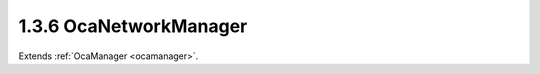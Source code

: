 .. _ocanetworkmanager:

1.3.6  OcaNetworkManager
========================

Extends :ref:`OcaManager <ocamanager>`.

.. cpp:class:: OcaNetworkManager: OcaManager

    Optional manager that collects all media transport and control
    networks to which the device belongs.
    
    - Must be instantiated once in every device that has more than one
    network object. In this context, "network object" shall mean an
    instance of **OcaNetwork** , **OcaStreamNetwork** ,
    **OcaApplicationNetwork** , or any subclass of these classes.
    
    
    - If instantiated, must have object number 6.
    

    .. cpp:member:: OcaClassID ClassID

        This property has id ``3.0``.

        Number that uniquely identifies the class. Note that this differs from
        the object number, which identifies the instantiated object. This
        property is an override of the **OcaRoot** property.

    .. cpp:member:: OcaClassVersionNumber ClassVersion

        This property has id ``3.0``.

        Identifies the interface version of the class. Any change to the class
        definition leads to a higher class version. This property is an
        override of the **OcaRoot** property. Version 2 adds the control and
        media transport network properties and methods.

    .. cpp:member:: OcaList<OcaONo> Networks

        This property has id ``3.0``.

        Object numbers of **OcaNetwork** objects, one for each network to
        which this device belongs. **Deprecated as of OCA 1.2.**

    .. cpp:member:: OcaList<OcaONo> StreamNetworks

        This property has id ``3.0``.

        Object numbers of **OcaStreamNetwork** objects, one for each network
        to which this device belongs. **Deprecated as of OCA 1.4.**

    .. cpp:member:: OcaList<OcaONo> ControlNetworks

        This property has id ``3.0``.

        Object numbers of **OcaControlNetwork** objects, one for each control
        network to which this device belongs. Added in version 2.

    .. cpp:member:: OcaList<OcaONo> MediaTransportNetworks

        This property has id ``3.0``.

        Object numbers of **OcaMediaTransportNetwork** objects, one for each
        media transport network to which this device belongs. Added in version
        2.

    .. cpp:function:: OcaStatus GetNetworks(OcaList<OcaONo> &Networks)

        This method has id ``3.1``.

        Gets the list of object numbers of **OcaNetwork** instances in this
        device. Return value indicates whether the list was successfully
        retrieved. **Deprecated as of OCA 1.2**

        :param OcaList<OcaONo> Networks: Output parameter.

    .. cpp:function:: OcaStatus GetStreamNetworks(OcaList<OcaONo> &StreamNetworks)

        This method has id ``3.2``.

        Gets the list of object numbers of **OcaStreamNetwork** instances in
        this device. Return value indicates whether list was successfully
        retrieved. **Deprecated as of OCA 1.4.**

        :param OcaList<OcaONo> StreamNetworks: Output parameter.

    .. cpp:function:: OcaStatus GetControlNetworks(OcaList<OcaONo> &ControlNetworks)

        This method has id ``3.3``.

        Gets the list of object numbers of **OcaControlNetwork** instances in
        this device. Return value indicates whether list was successfully
        retrieved. Introduced in version 1.4.

        :param OcaList<OcaONo> ControlNetworks: Output parameter.

    .. cpp:function:: OcaStatus GetMediaTransportNetworks(OcaList<OcaONo> &MediaTransportNetworks)

        This method has id ``3.4``.

        Gets the list of object numbers of **OcaMediaTransportNetwork**
        instances in this device. Return value indicates whether list was
        successfully retrieved. Introduced in version 1.4.

        :param OcaList<OcaONo> MediaTransportNetworks: Output parameter.

